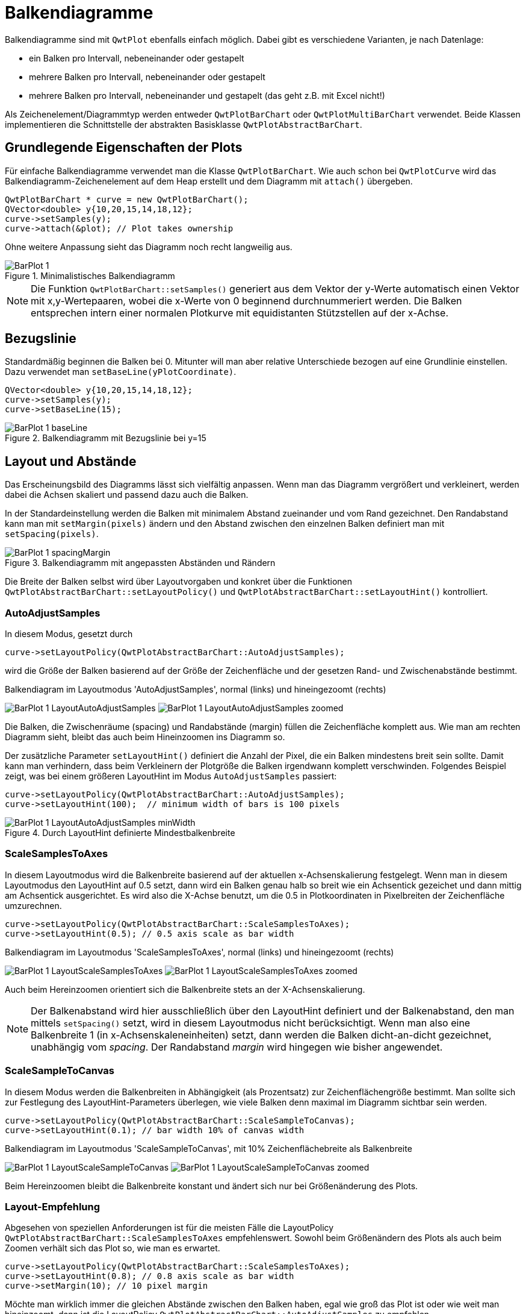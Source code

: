 :imagesdir: ../images

[[sec:barPlots]]
# Balkendiagramme

Balkendiagramme sind mit `QwtPlot` ebenfalls einfach möglich. Dabei gibt es verschiedene Varianten, je nach Datenlage:

- ein Balken pro Intervall, nebeneinander oder gestapelt
- mehrere Balken pro Intervall, nebeneinander oder gestapelt
- mehrere Balken pro Intervall, nebeneinander und gestapelt (das geht z.B. mit Excel nicht!)

Als Zeichenelement/Diagrammtyp werden entweder `QwtPlotBarChart` oder `QwtPlotMultiBarChart` verwendet. Beide Klassen implementieren die Schnittstelle der abstrakten Basisklasse `QwtPlotAbstractBarChart`.

## Grundlegende Eigenschaften der Plots

Für einfache Balkendiagramme verwendet man die Klasse `QwtPlotBarChart`. Wie auch schon bei `QwtPlotCurve` wird das Balkendiagramm-Zeichenelement auf dem Heap erstellt und dem Diagramm mit `attach()` übergeben.

```c++
QwtPlotBarChart * curve = new QwtPlotBarChart();
QVector<double> y{10,20,15,14,18,12};
curve->setSamples(y);
curve->attach(&plot); // Plot takes ownership
```

Ohne weitere Anpassung sieht das Diagramm noch recht langweilig aus.

.Minimalistisches Balkendiagramm
image::BarPlot_1.png[pdfwidth=6cm]

[NOTE]
====
Die Funktion `QwtPlotBarChart::setSamples()` generiert aus dem Vektor der y-Werte automatisch einen Vektor mit x,y-Wertepaaren, wobei die x-Werte von 0 beginnend durchnummeriert werden. Die Balken entsprechen intern einer normalen Plotkurve mit equidistanten Stützstellen auf der x-Achse. 
====

## Bezugslinie

Standardmäßig beginnen die Balken bei 0. Mitunter will man aber relative Unterschiede bezogen auf eine Grundlinie einstellen. Dazu verwendet man `setBaseLine(yPlotCoordinate)`.


```c++
QVector<double> y{10,20,15,14,18,12};
curve->setSamples(y);
curve->setBaseLine(15);
```

.Balkendiagramm mit Bezugslinie bei y=15 
image::BarPlot_1_baseLine.png[pdfwidth=6cm]


## Layout und Abstände

Das Erscheinungsbild des Diagramms lässt sich vielfältig anpassen. Wenn man das Diagramm vergrößert und verkleinert, werden dabei die Achsen skaliert und passend dazu auch die Balken.

In der Standardeinstellung werden die Balken mit minimalem Abstand zueinander und vom Rand gezeichnet. Den Randabstand kann man mit `setMargin(pixels)` ändern und den Abstand zwischen den einzelnen Balken definiert man mit `setSpacing(pixels)`.

.Balkendiagramm mit angepassten Abständen und Rändern
image::BarPlot_1_spacingMargin.png[pdfwidth=6cm]


Die Breite der Balken selbst wird über Layoutvorgaben und konkret über die Funktionen `QwtPlotAbstractBarChart::setLayoutPolicy()` und `QwtPlotAbstractBarChart::setLayoutHint()` kontrolliert.


### AutoAdjustSamples

In diesem Modus, gesetzt durch

```c++
curve->setLayoutPolicy(QwtPlotAbstractBarChart::AutoAdjustSamples);
```

wird die Größe der Balken basierend auf der Größe der Zeichenfläche und der gesetzen Rand- und Zwischenabstände bestimmt.

.Balkendiagram im Layoutmodus 'AutoAdjustSamples', normal (links) und hineingezoomt (rechts)
image:BarPlot_1_LayoutAutoAdjustSamples.png[pdfwidth=6cm] 
image:BarPlot_1_LayoutAutoAdjustSamples_zoomed.png[pdfwidth=6cm]

Die Balken, die Zwischenräume (spacing) und Randabstände (margin) füllen die Zeichenfläche komplett aus. Wie man am rechten Diagramm sieht, bleibt das auch beim Hineinzoomen ins Diagramm so.

Der zusätzliche Parameter `setLayoutHint()` definiert die Anzahl der Pixel, die ein Balken mindestens breit sein sollte. Damit kann man verhindern, dass beim Verkleinern der Plotgröße die Balken irgendwann komplett verschwinden. Folgendes Beispiel zeigt, was bei einem größeren LayoutHint im Modus `AutoAdjustSamples` passiert:

```c++
curve->setLayoutPolicy(QwtPlotAbstractBarChart::AutoAdjustSamples);
curve->setLayoutHint(100);  // minimum width of bars is 100 pixels
```


.Durch LayoutHint definierte Mindestbalkenbreite
image::BarPlot_1_LayoutAutoAdjustSamples_minWidth.png[pdfwidth=6cm]


### ScaleSamplesToAxes

In diesem Layoutmodus wird die Balkenbreite basierend auf der aktuellen x-Achsenskalierung festgelegt. Wenn man in diesem Layoutmodus den LayoutHint auf 0.5 setzt, dann wird ein Balken genau halb so breit wie ein Achsentick gezeichet und dann mittig am Achsentick ausgerichtet. Es wird also die X-Achse benutzt, um die 0.5 in Plotkoordinaten in Pixelbreiten der Zeichenfläche umzurechnen.

```c++
curve->setLayoutPolicy(QwtPlotAbstractBarChart::ScaleSamplesToAxes);
curve->setLayoutHint(0.5); // 0.5 axis scale as bar width 
```


.Balkendiagram im Layoutmodus 'ScaleSamplesToAxes', normal (links) und hineingezoomt (rechts)
image:BarPlot_1_LayoutScaleSamplesToAxes.png[pdfwidth=6cm]
image:BarPlot_1_LayoutScaleSamplesToAxes_zoomed.png[pdfwidth=6cm]

Auch beim Hereinzoomen orientiert sich die Balkenbreite stets an der X-Achsenskalierung.

[NOTE]
====
Der Balkenabstand wird hier ausschließlich über den LayoutHint definiert und der Balkenabstand, den man mittels `setSpacing()` setzt, wird in diesem Layoutmodus nicht berücksichtigt. Wenn man also eine Balkenbreite 1 (in x-Achsenskaleneinheiten) setzt, dann werden die Balken dicht-an-dicht gezeichnet, unabhängig vom _spacing_. Der Randabstand _margin_ wird hingegen wie bisher angewendet.
====


### ScaleSampleToCanvas

In diesem Modus werden die Balkenbreiten in Abhängigkeit (als Prozentsatz) zur Zeichenflächengröße bestimmt. Man sollte sich zur Festlegung des LayoutHint-Parameters überlegen, wie viele Balken denn maximal im Diagramm sichtbar sein werden.

```c++
curve->setLayoutPolicy(QwtPlotAbstractBarChart::ScaleSampleToCanvas);
curve->setLayoutHint(0.1); // bar width 10% of canvas width
```


.Balkendiagram im Layoutmodus 'ScaleSampleToCanvas', mit 10% Zeichenflächebreite als Balkenbreite
image:BarPlot_1_LayoutScaleSampleToCanvas.png[pdfwidth=6cm]
image:BarPlot_1_LayoutScaleSampleToCanvas_zoomed.png[pdfwidth=6cm]

Beim Hereinzoomen bleibt die Balkenbreite konstant und ändert sich nur bei Größenänderung des Plots.


### Layout-Empfehlung

Abgesehen von speziellen Anforderungen ist für die meisten Fälle die LayoutPolicy `QwtPlotAbstractBarChart::ScaleSamplesToAxes` empfehlenswert. Sowohl beim Größenändern des Plots als auch beim Zoomen verhält sich das Plot so, wie man es erwartet. 

```c++
curve->setLayoutPolicy(QwtPlotAbstractBarChart::ScaleSamplesToAxes);
curve->setLayoutHint(0.8); // 0.8 axis scale as bar width
curve->setMargin(10); // 10 pixel margin
```

Möchte man wirklich immer die gleichen Abstände zwischen den Balken haben, egal wie groß das Plot ist oder wie weit man hineinzoomt, dann ist die LayoutPolicy `QwtPlotAbstractBarChart::AutoAdjustSamples` zu empfehlen.


## Balkenformen und Farben

Die Balken selbst werden durch die Klasse `QwtColumnSymbol` gezeichnet. Diese kann verschiedenartig konfiguriert werden. Standardmäßig wird der Symboltyp `QwtColumnSymbol::Box` verwendet, wie in nachfolgendem Beispiel:

```c++
QwtColumnSymbol* symbol = new QwtColumnSymbol( QwtColumnSymbol::Box );
symbol->setLineWidth( 2 );
symbol->setFrameStyle( QwtColumnSymbol::Raised );
symbol->setPalette( QPalette( QColor(0xff0040) ) );
curve->setSymbol( symbol );
```

Angepasst werden können die Form des Rechteckrahmens (`Raised`, `Plain`, `NoFrame`), die Füllfarbe und Linienfarbe.

.Balkendiagram mit angepasstem Stil für die Balken
image::BarPlot_1_BoxSymbol.png[pdfwidth=6cm]


[TIP]
====
Wenn man ein `QPalette` Objekt mit einer einzelnen Farbe im Konstruktor erstellt, dann werden die Farben für die einzelnen Palettenrollen automatisch berechnet.
`QwtColumnSymbol` verwendet die Rollen `QPalette::Window`, `QPalette::Dark` und `QPalette::Light` für die individuelle Elemente. Beim Stil `plain` wird der Rahmen mit der Palettenrolle `Dark` gezeichnet.
====

Durch Anpassung individueller Palettenrollen kann man das Zeichnen der Balken anpassen.

```c++
QwtColumnSymbol* symbol = new QwtColumnSymbol( QwtColumnSymbol::Box );
symbol->setFrameStyle(QwtColumnSymbol::Plain);
symbol->setLineWidth(1);
QPalette palette(QColor(0xc1e311));
palette.setBrush(QPalette::Dark, Qt::black); // black frame
symbol->setPalette(palette);
curve->setSymbol( symbol );
```


.Balkendiagram mit schwarz umrandeten, einfarbigen Balken
image::BarPlot_1_BoxSymbolBlackFrame.png[pdfwidth=6cm]

## Balkenbeschriftung auf der X-Achse

Die in den bisherigen Beispieldiagrammen gezeigte X-Achse ist etwas ungewöhnlich für Balkendiagramme. Ohne jetzt auf <<sec:axes>> vorgreifen zu wollen, soll hier doch die für Balkendiagramme typische Anpassung der x-Achse gezeigt werden.

Zunächst wird die Achsenzeichenfunktionalität angepasst, wofür man sich zunächst Zugriff auf die aktuelle Zeichenklassen `QwtScaleDraw` (Header `QwtScaleDraw` bzw. `qwt_scale_draw.h`) mit `QwtPlot::axisScaleDraw()` holt.
Dann schaltet man die Unterteilungsstriche (_Ticks_) und die Achsenlinie (_Backbone_) ab.

Um die unterschiedlichen Randeinstellungen des Plots besser zu verstehen, werden Balken mit `ScaleSamplesToAxes` und LayoutHint 1 (komplette Breite) gewählt, die Balkendiagrammränder (_margins_) auf 20 und der Zeichenflächenrand (umlaufend) auf 10 Pixel gesetzt.

Schließlich stellen wir noch sicher, dass das Plotlayout die y-Achse nicht direkt über dem x=0 Wert an den linken Rand der Zeichenfläche legt. Dies macht man durch Anpassung des `QwtPlotLayout` (Header `QwtPlotLayout` bzw. `qwt_plot_layout.h`). `QwtPlotLayout::setAlignCanvasToScale()` legt fest, ob die gewählte Achse direkt am Rand der Zeichenfläche liegt und damit die jeweils zugeordnete Achse (hier die x-Achse) eben mit dem 0-Wert direkt am linken Rand der Zeichenfläche liegt.

```c++
QwtScaleDraw* scaleDraw1 = plot.axisScaleDraw( QwtPlot::xBottom );
scaleDraw1->enableComponent( QwtScaleDraw::Backbone, false );
scaleDraw1->enableComponent( QwtScaleDraw::Ticks, false );

curve->setMargin(20); // margin left/right of bars
plot.plotLayout()->setCanvasMargin( 10 ); // canvas margin all around

// do not fix y-axis at 0 and left edge of canvas
plot.plotLayout()->setAlignCanvasToScale( QwtPlot::yLeft, false ); 
plot.updateCanvasMargins();
```


Zum Vergleich nochmal das gleiche Diagramm _ohne_ Ränder und mit `setAlignCanvasToScale(yLeft, true)`.

```c++
QwtScaleDraw* scaleDraw1 = plot.axisScaleDraw( QwtPlot::xBottom );
scaleDraw1->enableComponent( QwtScaleDraw::Backbone, false );
scaleDraw1->enableComponent( QwtScaleDraw::Ticks, false );

curve->setMargin(0);
plot.plotLayout()->setCanvasMargin(0);
plot.plotLayout()->setAlignCanvasToScale( QwtPlot::yLeft, true );
plot.updateCanvasMargins();
```


.Balkendiagram mit typischer X-Achsenbeschriftung, mit Rändern (links), ohne Ränder und y-Achse schneidet x-Achse bei x=0 direkt am linken Rand
image:BarPlot_1_xAxis.png[pdfwidth=6cm]
image:BarPlot_1_xAxis_aligned.png[pdfwidth=6cm]


## Balkenbeschriftungen

Möchte man statt der Zahlen am unteren Bildschirmrand Beschriftungen für die einzelnen Balken haben, musst man die Klasse `QwtScaleDraw` ableiten und dann die virtuelle Funktionen `QwtScaleDraw::label()` überladen.

```c++
class ScaleDraw : public QwtScaleDraw {
public:
	ScaleDraw(const QStringList& labels ) : m_labels( labels ) {
		enableComponent( QwtScaleDraw::Ticks, false );
		enableComponent( QwtScaleDraw::Backbone, false );
		setLabelAlignment( Qt::AlignHCenter | Qt::AlignVCenter );
	}

	virtual QwtText label( double value ) const QWT_OVERRIDE {
		const int index = qRound( value );
		if ( index >= 0 && index < m_labels.size() )
			return m_labels[index];
		return QwtText();
	}

	QStringList m_labels;
};
```


Diese Klassenimplementierung konfiguriert die Darstellung der Unterteilungsstriche und Skalenlinie wie bisher, sorgt für korrekte Ausrichtung der Labels und merkt sich die im Konstruktor übergebenen Texte als indizierte Liste.
Entscheidend ist die Implementierung der Funktion `QwtScaleDraw::label()`. Diese Funktion hat die Aufgabe, passend zu den übergebenen Zahlenwerten (hier Werte der x-Achse) entsprechende Beschriftungen anzuzeigen. Wie am Anfang dieses Kapitels erwähnt, wird jedem Balken eine fortlaufende Nummer zugeordnet. Wenn die Achse nun also eine Zahl zeichnen will, also z.B. die 4, dann wird in der Funktion der Wert gerundet und als Index benutzt, um den dazugehörigen Text zurückzuliefern.


.Balkendiagram mit Textbeschriftung der Balken, rechts hineingezoomed mit fehlerhafter Beschriftung der Balken
image:BarPlot_1_xAxisWithLabels.png[pdfwidth=6cm]
image:BarPlot_1_xAxisWithLabels_zoomed.png[pdfwidth=6cm]

Das Problem mit dem hineinzoomen lässt sich durch eine minimale Erweiterung des Codes lösen (nur Labels dort zeichnen, wo der x-Achsen-Skalenwert gerundet ziemlich exakt einer ganzen Zahl entspricht):

```c++
	if ( index >= 0 && index < m_labels.size() && qAbs(index-value) < 1e-6 )
		return m_labels[index];
```

.Hineingezoomt in ein Balkendiagramm mit Textbeschriftung
image::BarPlot_1_xAxisWithLabels_zoomedFixed.png[pdfwidth=6cm]


## Mehrfarbige Balken

Wenn man die Balken nun auch noch individuell einfärben möchte, so kommt man um eine Re-Implemetierung des `QwtPlotBarChart` Zeichenelements nicht herum. Man muss eigentlich nur die Funktion `QwtPlotBarChart::specialSymbol()` reimplementieren und hier unterschiedlich gefärbte Balkensymbole zurückliefern.

```c++
class MultiColorBarChart : public  {
public:
	MultiColorBarChart() {
		setLayoutPolicy(QwtPlotBarChart::ScaleSamplesToAxes);
		setLayoutHint(0.8);
	}

	// we want to have individual colors for each bar
	virtual QwtColumnSymbol* specialSymbol(
	    int sampleIndex, const QPointF&) const QWT_OVERRIDE 
	{
		// generate symbol with color for each bar
		QwtColumnSymbol* symbol = new QwtColumnSymbol( QwtColumnSymbol::Box );
		symbol->setLineWidth( 2 );
		symbol->setFrameStyle( QwtColumnSymbol::Raised );

		QColor c( Qt::white );
		if ( sampleIndex >= 0 && sampleIndex < m_colors.size() )
			c = m_colors[ sampleIndex ];
		symbol->setPalette( c );

		return symbol;
	}

	QList<QColor> m_colors;
};
```
Für jeden Balken im Diagramm speichern wir uns eine Farbe in der Membervariable `m_colors`. In der überladenen Funktion `QwtPlotBarChart::specialSymbol()` erstellen wir nun jeweils ein `QwtColumnSymbol` wie im vorangehenden Kapitel und liefern dieses zurück. Die Funktion übernimmt sowohl den Index des Balkens (oder _samples_) als Argument, wie auch die Plotkoordinaten des Balkens, wobei der x-Wert der Punktes wieder der Balkenindex ist, und der y-Wert dem Funktionswert des Balkens entspricht.

[IMPORTANT]
====
Die Funktion `QwtPlotBarChart::specialSymbol()` ist eine _factory function_ und überträgt die Eigentümerschaft des auf dem Heap erstellten Objekts an den Aufrufer. Deshalb _muss_ man hier in jedem Aufruf der Funktion ein neues `QwtColumnSymbol` Objekt mit `new` erstellen. Nachdem der Balken gezeichnet wurde, löscht das Balkendiagrammelement das erzeugte Säulensymbolobjekt wieder.
====

.Balkendiagramm mit unterschiedlich gefärbten Balken
image::BarPlot_1_MultiColor.png[pdfwidth=6cm]


[TIP]
====
Wenn man nur bestimmte Balken einfärben möchte, die anderen aber im Standarddesign zeichnen lassen will, so kann man die Funktion `QwtPlotBarChart::specialSymbol()` auch einfach einen _nullptr_ zurückgeben lassen. Dann verwendet das Balkendiagramm das Standardsymbol.
====


## Legendeneinträge

Für Balkendiagramme kann man zwei Arten von Legendeneinträgen erstellen:

- einen Eintrag für das gesammte Balkendiagramm-Zeichenelement, oder
- individuelle Einträge für jeden einzelnen Balken

Die erste Variante ist dann sinnvoll, wenn neben dem Balkendiagramm-Zeichenelement noch weitere Zeichenelemente mit Legendeneinträgen angezeigt werden. Im vorliegenden Fall ist eine individuelle Bezeichnung der Balken sinnvoll.

Dafür muss die virtuelle Funktion `QwtPlotBarChart::barTitle()` reimplementiert werden (die Standardimplementierung liefert immer einen leeren Titeltext). Außerdem muss der Legendentyp auf "einzelne Balken" durch Aufruf der Funktion `QwtPlotBarChart::setLegendMode( QwtPlotBarChart::LegendBarTitles )` umgeschaltet werden. Zusätzlich kann man noch mit `QwtPlotBarChart::setLegendIconSize()` die Größe der Legendensymbole anpassen:

```c++
class MultiColorBarChart : public QwtPlotBarChart {
public:
	MultiColorBarChart() {
		setLayoutPolicy(QwtPlotBarChart::ScaleSamplesToAxes);
		setLayoutHint(0.8);
		// Legende zeigt individuelle Balkentitel
		setLegendMode( QwtPlotBarChart::LegendBarTitles );
		setLegendIconSize( QSize( 10, 14 ) );
	}

	// Individuelle Farben für die einzelnen Balken
	virtual QwtColumnSymbol* specialSymbol(
	    int sampleIndex, const QPointF&) const QWT_OVERRIDE 
	{
	    // ... wie bisher
	}

	virtual QwtText barTitle( int sampleIndex ) const QWT_OVERRIDE {
	 	if ( sampleIndex >= 0 && sampleIndex < m_titles.size() )
	 		return m_titles[ sampleIndex ];
	 	return QwtText();
	}

	QStringList	  m_titles;
	QList<QColor> m_colors;
};
```

Zusätzlich zu den Farben werden nun die Titel der Balken in der Membervariable `m_titles` gehalten und in jedem Aufruf von `barTitle()` zurückgeliefert.

Damit die Legende überhaupt gezeichnet wird, muss man diese für das Plot anzeigen:

```c++
// Legende anzeigen
QwtLegend * legend = new QwtLegend();
QFont legendFont;
legendFont.setPointSize(7);
legend->setFont(legendFont);
plot.insertLegend(legend, QwtPlot::RightLegend); // plot takes ownership

// x-Achse verstecken
plot.setAxisVisible(QwtPlot::xBottom, false);
```

.Balkendiagramm mit unterschiedlich gefärbten Balken und Legendeneinträgen
image::BarPlot_1_MultiColorWithLegend.png[pdfwidth=6cm]


## Gestapelte Balkendiagramme oder Balkendiagramme mit mehreren Balken pro Gruppe

